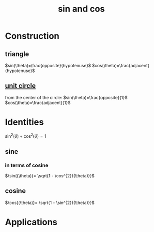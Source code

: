 :PROPERTIES:
:ID:       26f87673-2230-422b-b3e5-82614371be1d
:ROAM_ALIASES: cosine sine
:END:
#+title: sin and cos
#+filetags: :#utility_function:sin:sinusoid:cos:sine:cosine:waves:
* Construction

** triangle
$sin(\theta)=\frac{opposite}{hypotenuse}$
$cos(\theta)=\frac{adjacent}{hypotenuse}$
** [[id:0c0ade61-f327-45b8-bfce-2a9ea38bbede][unit circle]]
[[./img/sine-cosine-unit-circle-animation.gif]]
from the center of the circle:
$sin(\theta)=\frac{opposite}{1}$
$cos(\theta)=\frac{adjacent}{1}$
* Identities
$\sin^{2}{(\theta)} + \cos^{2}{(\theta) = 1}$
** sine

*** in terms of cosine
$\sin{(\theta)}= \sqrt{1 - \cos^{2}{(\theta)}}$

** cosine
$\cos{(\theta)}= \sqrt{1 - \sin^{2}{(\theta)}}$

* Applications
